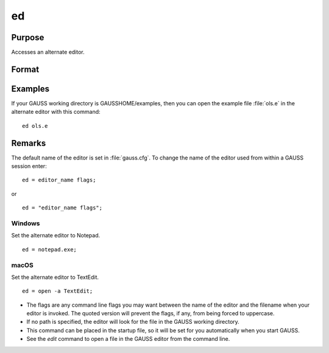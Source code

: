 
ed
==============================================

Purpose
----------------

Accesses an alternate editor.

Format
----------------
.. function:: ed filename

    :param filename: the name of the file to be edited.
    :type filename: literal


Examples
--------------

If your GAUSS working directory is GAUSSHOME/examples, then you can open the example file :file:`ols.e` in the alternate editor with this command:

::

    ed ols.e

Remarks
-------

The default name of the editor is set in :file:`gauss.cfg`. To change the name
of the editor used from within a GAUSS session enter:

::

   ed = editor_name flags;

or

::

   ed = "editor_name flags";

Windows
++++++++

Set the alternate editor to Notepad.

::

   ed = notepad.exe;

macOS
++++++

Set the alternate editor to TextEdit.

::

    ed = open -a TextEdit;


* The flags are any command line flags you may want between the name of
  the editor and the filename when your editor is invoked. The quoted
  version will prevent the flags, if any, from being forced to uppercase.

* If no path is specified, the editor will look for the file in the GAUSS working directory.

* This command can be placed in the startup file, so it will be set for
  you automatically when you start GAUSS.

* See the `edit` command to open a file in the GAUSS editor from the command
  line.

